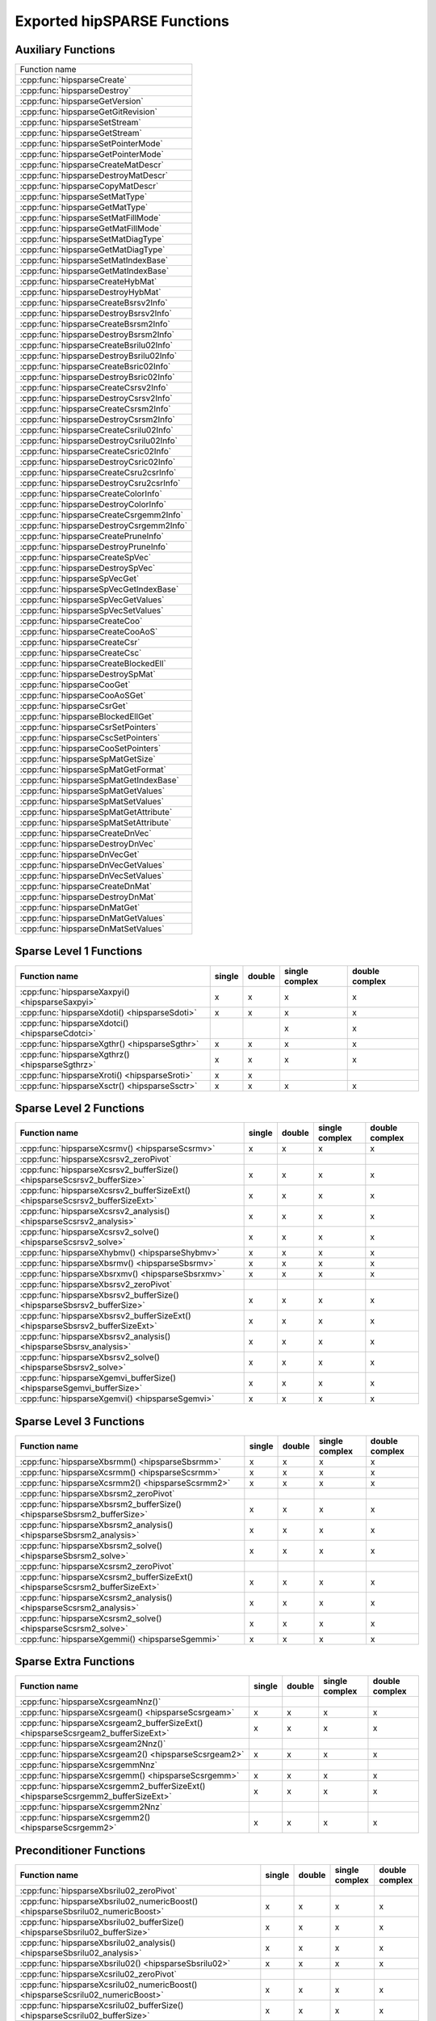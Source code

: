 .. meta::
  :description: hipSPARSE documentation and API reference library
  :keywords: hipSPARSE, rocSPARSE, ROCm, API, documentation

.. _api:

********************************************************************
Exported hipSPARSE Functions
********************************************************************

Auxiliary Functions
===================

+------------------------------------------+
|Function name                             |
+------------------------------------------+
|:cpp:func:`hipsparseCreate`               |
+------------------------------------------+
|:cpp:func:`hipsparseDestroy`              |
+------------------------------------------+
|:cpp:func:`hipsparseGetVersion`           |
+------------------------------------------+
|:cpp:func:`hipsparseGetGitRevision`       |
+------------------------------------------+
|:cpp:func:`hipsparseSetStream`            |
+------------------------------------------+
|:cpp:func:`hipsparseGetStream`            |
+------------------------------------------+
|:cpp:func:`hipsparseSetPointerMode`       |
+------------------------------------------+
|:cpp:func:`hipsparseGetPointerMode`       |
+------------------------------------------+
|:cpp:func:`hipsparseCreateMatDescr`       |
+------------------------------------------+
|:cpp:func:`hipsparseDestroyMatDescr`      |
+------------------------------------------+
|:cpp:func:`hipsparseCopyMatDescr`         |
+------------------------------------------+
|:cpp:func:`hipsparseSetMatType`           |
+------------------------------------------+
|:cpp:func:`hipsparseGetMatType`           |
+------------------------------------------+
|:cpp:func:`hipsparseSetMatFillMode`       |
+------------------------------------------+
|:cpp:func:`hipsparseGetMatFillMode`       |
+------------------------------------------+
|:cpp:func:`hipsparseSetMatDiagType`       |
+------------------------------------------+
|:cpp:func:`hipsparseGetMatDiagType`       |
+------------------------------------------+
|:cpp:func:`hipsparseSetMatIndexBase`      |
+------------------------------------------+
|:cpp:func:`hipsparseGetMatIndexBase`      |
+------------------------------------------+
|:cpp:func:`hipsparseCreateHybMat`         |
+------------------------------------------+
|:cpp:func:`hipsparseDestroyHybMat`        |
+------------------------------------------+
|:cpp:func:`hipsparseCreateBsrsv2Info`     |
+------------------------------------------+
|:cpp:func:`hipsparseDestroyBsrsv2Info`    |
+------------------------------------------+
|:cpp:func:`hipsparseCreateBsrsm2Info`     |
+------------------------------------------+
|:cpp:func:`hipsparseDestroyBsrsm2Info`    |
+------------------------------------------+
|:cpp:func:`hipsparseCreateBsrilu02Info`   |
+------------------------------------------+
|:cpp:func:`hipsparseDestroyBsrilu02Info`  |
+------------------------------------------+
|:cpp:func:`hipsparseCreateBsric02Info`    |
+------------------------------------------+
|:cpp:func:`hipsparseDestroyBsric02Info`   |
+------------------------------------------+
|:cpp:func:`hipsparseCreateCsrsv2Info`     |
+------------------------------------------+
|:cpp:func:`hipsparseDestroyCsrsv2Info`    |
+------------------------------------------+
|:cpp:func:`hipsparseCreateCsrsm2Info`     |
+------------------------------------------+
|:cpp:func:`hipsparseDestroyCsrsm2Info`    |
+------------------------------------------+
|:cpp:func:`hipsparseCreateCsrilu02Info`   |
+------------------------------------------+
|:cpp:func:`hipsparseDestroyCsrilu02Info`  |
+------------------------------------------+
|:cpp:func:`hipsparseCreateCsric02Info`    |
+------------------------------------------+
|:cpp:func:`hipsparseDestroyCsric02Info`   |
+------------------------------------------+
|:cpp:func:`hipsparseCreateCsru2csrInfo`   |
+------------------------------------------+
|:cpp:func:`hipsparseDestroyCsru2csrInfo`  |
+------------------------------------------+
|:cpp:func:`hipsparseCreateColorInfo`      |
+------------------------------------------+
|:cpp:func:`hipsparseDestroyColorInfo`     |
+------------------------------------------+
|:cpp:func:`hipsparseCreateCsrgemm2Info`   |
+------------------------------------------+
|:cpp:func:`hipsparseDestroyCsrgemm2Info`  |
+------------------------------------------+
|:cpp:func:`hipsparseCreatePruneInfo`      |
+------------------------------------------+
|:cpp:func:`hipsparseDestroyPruneInfo`     |
+------------------------------------------+
|:cpp:func:`hipsparseCreateSpVec`          |
+------------------------------------------+
|:cpp:func:`hipsparseDestroySpVec`         |
+------------------------------------------+
|:cpp:func:`hipsparseSpVecGet`             |
+------------------------------------------+
|:cpp:func:`hipsparseSpVecGetIndexBase`    |
+------------------------------------------+
|:cpp:func:`hipsparseSpVecGetValues`       |
+------------------------------------------+
|:cpp:func:`hipsparseSpVecSetValues`       |
+------------------------------------------+
|:cpp:func:`hipsparseCreateCoo`            |
+------------------------------------------+
|:cpp:func:`hipsparseCreateCooAoS`         |
+------------------------------------------+
|:cpp:func:`hipsparseCreateCsr`            |
+------------------------------------------+
|:cpp:func:`hipsparseCreateCsc`            |
+------------------------------------------+
|:cpp:func:`hipsparseCreateBlockedEll`     |
+------------------------------------------+
|:cpp:func:`hipsparseDestroySpMat`         |
+------------------------------------------+
|:cpp:func:`hipsparseCooGet`               |
+------------------------------------------+
|:cpp:func:`hipsparseCooAoSGet`            |
+------------------------------------------+
|:cpp:func:`hipsparseCsrGet`               |
+------------------------------------------+
|:cpp:func:`hipsparseBlockedEllGet`        |
+------------------------------------------+
|:cpp:func:`hipsparseCsrSetPointers`       |
+------------------------------------------+
|:cpp:func:`hipsparseCscSetPointers`       |
+------------------------------------------+
|:cpp:func:`hipsparseCooSetPointers`       |
+------------------------------------------+
|:cpp:func:`hipsparseSpMatGetSize`         |
+------------------------------------------+
|:cpp:func:`hipsparseSpMatGetFormat`       |
+------------------------------------------+
|:cpp:func:`hipsparseSpMatGetIndexBase`    |
+------------------------------------------+
|:cpp:func:`hipsparseSpMatGetValues`       |
+------------------------------------------+
|:cpp:func:`hipsparseSpMatSetValues`       |
+------------------------------------------+
|:cpp:func:`hipsparseSpMatGetAttribute`    |
+------------------------------------------+
|:cpp:func:`hipsparseSpMatSetAttribute`    |
+------------------------------------------+
|:cpp:func:`hipsparseCreateDnVec`          |
+------------------------------------------+
|:cpp:func:`hipsparseDestroyDnVec`         |
+------------------------------------------+
|:cpp:func:`hipsparseDnVecGet`             |
+------------------------------------------+
|:cpp:func:`hipsparseDnVecGetValues`       |
+------------------------------------------+
|:cpp:func:`hipsparseDnVecSetValues`       |
+------------------------------------------+
|:cpp:func:`hipsparseCreateDnMat`          |
+------------------------------------------+
|:cpp:func:`hipsparseDestroyDnMat`         |
+------------------------------------------+
|:cpp:func:`hipsparseDnMatGet`             |
+------------------------------------------+
|:cpp:func:`hipsparseDnMatGetValues`       |
+------------------------------------------+
|:cpp:func:`hipsparseDnMatSetValues`       |
+------------------------------------------+

Sparse Level 1 Functions
========================

================================================ ====== ====== ============== ==============
Function name                                    single double single complex double complex
================================================ ====== ====== ============== ==============
:cpp:func:`hipsparseXaxpyi() <hipsparseSaxpyi>`  x      x      x              x
:cpp:func:`hipsparseXdoti() <hipsparseSdoti>`    x      x      x              x
:cpp:func:`hipsparseXdotci() <hipsparseCdotci>`                x              x
:cpp:func:`hipsparseXgthr() <hipsparseSgthr>`    x      x      x              x
:cpp:func:`hipsparseXgthrz() <hipsparseSgthrz>`  x      x      x              x
:cpp:func:`hipsparseXroti() <hipsparseSroti>`    x      x
:cpp:func:`hipsparseXsctr() <hipsparseSsctr>`    x      x      x              x
================================================ ====== ====== ============== ==============

Sparse Level 2 Functions
========================

============================================================================== ====== ====== ============== ==============
Function name                                                                  single double single complex double complex
============================================================================== ====== ====== ============== ==============
:cpp:func:`hipsparseXcsrmv() <hipsparseScsrmv>`                                x      x      x              x
:cpp:func:`hipsparseXcsrsv2_zeroPivot`
:cpp:func:`hipsparseXcsrsv2_bufferSize() <hipsparseScsrsv2_bufferSize>`        x      x      x              x
:cpp:func:`hipsparseXcsrsv2_bufferSizeExt() <hipsparseScsrsv2_bufferSizeExt>`  x      x      x              x
:cpp:func:`hipsparseXcsrsv2_analysis() <hipsparseScsrsv2_analysis>`            x      x      x              x
:cpp:func:`hipsparseXcsrsv2_solve() <hipsparseScsrsv2_solve>`                  x      x      x              x
:cpp:func:`hipsparseXhybmv() <hipsparseShybmv>`                                x      x      x              x
:cpp:func:`hipsparseXbsrmv() <hipsparseSbsrmv>`                                x      x      x              x
:cpp:func:`hipsparseXbsrxmv() <hipsparseSbsrxmv>`                              x      x      x              x
:cpp:func:`hipsparseXbsrsv2_zeroPivot`
:cpp:func:`hipsparseXbsrsv2_bufferSize() <hipsparseSbsrsv2_bufferSize>`        x      x      x              x
:cpp:func:`hipsparseXbsrsv2_bufferSizeExt() <hipsparseSbsrsv2_bufferSizeExt>`  x      x      x              x
:cpp:func:`hipsparseXbsrsv2_analysis() <hipsparseSbsrsv_analysis>`             x      x      x              x
:cpp:func:`hipsparseXbsrsv2_solve() <hipsparseSbsrsv2_solve>`                  x      x      x              x
:cpp:func:`hipsparseXgemvi_bufferSize() <hipsparseSgemvi_bufferSize>`          x      x      x              x
:cpp:func:`hipsparseXgemvi() <hipsparseSgemvi>`                                x      x      x              x
============================================================================== ====== ====== ============== ==============

Sparse Level 3 Functions
========================

============================================================================= ====== ====== ============== ==============
Function name                                                                 single double single complex double complex
============================================================================= ====== ====== ============== ==============
:cpp:func:`hipsparseXbsrmm() <hipsparseSbsrmm>`                               x      x      x              x
:cpp:func:`hipsparseXcsrmm() <hipsparseScsrmm>`                               x      x      x              x
:cpp:func:`hipsparseXcsrmm2() <hipsparseScsrmm2>`                             x      x      x              x
:cpp:func:`hipsparseXbsrsm2_zeroPivot`
:cpp:func:`hipsparseXbsrsm2_bufferSize() <hipsparseSbsrsm2_bufferSize>`       x      x      x              x
:cpp:func:`hipsparseXbsrsm2_analysis() <hipsparseSbsrsm2_analysis>`           x      x      x              x
:cpp:func:`hipsparseXbsrsm2_solve() <hipsparseSbsrsm2_solve>`                 x      x      x              x
:cpp:func:`hipsparseXcsrsm2_zeroPivot`
:cpp:func:`hipsparseXcsrsm2_bufferSizeExt() <hipsparseScsrsm2_bufferSizeExt>` x      x      x              x
:cpp:func:`hipsparseXcsrsm2_analysis() <hipsparseScsrsm2_analysis>`           x      x      x              x
:cpp:func:`hipsparseXcsrsm2_solve() <hipsparseScsrsm2_solve>`                 x      x      x              x
:cpp:func:`hipsparseXgemmi() <hipsparseSgemmi>`                               x      x      x              x
============================================================================= ====== ====== ============== ==============

Sparse Extra Functions
======================

================================================================================== ====== ====== ============== ==============
Function name                                                                      single double single complex double complex
================================================================================== ====== ====== ============== ==============
:cpp:func:`hipsparseXcsrgeamNnz()`
:cpp:func:`hipsparseXcsrgeam() <hipsparseScsrgeam>`                                x      x      x              x
:cpp:func:`hipsparseXcsrgeam2_bufferSizeExt() <hipsparseScsrgeam2_bufferSizeExt>`  x      x      x              x
:cpp:func:`hipsparseXcsrgeam2Nnz()`
:cpp:func:`hipsparseXcsrgeam2() <hipsparseScsrgeam2>`                              x      x      x              x
:cpp:func:`hipsparseXcsrgemmNnz`
:cpp:func:`hipsparseXcsrgemm() <hipsparseScsrgemm>`                                x      x      x              x
:cpp:func:`hipsparseXcsrgemm2_bufferSizeExt() <hipsparseScsrgemm2_bufferSizeExt>`  x      x      x              x
:cpp:func:`hipsparseXcsrgemm2Nnz`
:cpp:func:`hipsparseXcsrgemm2() <hipsparseScsrgemm2>`                              x      x      x              x
================================================================================== ====== ====== ============== ==============

Preconditioner Functions
========================

===================================================================================================================== ====== ====== ============== ==============
Function name                                                                                                         single double single complex double complex
===================================================================================================================== ====== ====== ============== ==============
:cpp:func:`hipsparseXbsrilu02_zeroPivot`
:cpp:func:`hipsparseXbsrilu02_numericBoost() <hipsparseSbsrilu02_numericBoost>`                                       x      x      x              x
:cpp:func:`hipsparseXbsrilu02_bufferSize() <hipsparseSbsrilu02_bufferSize>`                                           x      x      x              x
:cpp:func:`hipsparseXbsrilu02_analysis() <hipsparseSbsrilu02_analysis>`                                               x      x      x              x
:cpp:func:`hipsparseXbsrilu02() <hipsparseSbsrilu02>`                                                                 x      x      x              x
:cpp:func:`hipsparseXcsrilu02_zeroPivot`
:cpp:func:`hipsparseXcsrilu02_numericBoost() <hipsparseScsrilu02_numericBoost>`                                       x      x      x              x
:cpp:func:`hipsparseXcsrilu02_bufferSize() <hipsparseScsrilu02_bufferSize>`                                           x      x      x              x
:cpp:func:`hipsparseXcsrilu02_bufferSizeExt() <hipsparseScsrilu02_bufferSizeExt>`                                     x      x      x              x
:cpp:func:`hipsparseXcsrilu02_analysis() <hipsparseScsrilu02_analysis>`                                               x      x      x              x
:cpp:func:`hipsparseXcsrilu02() <hipsparseScsrilu02>`                                                                 x      x      x              x
:cpp:func:`hipsparseXbsric02_zeroPivot`
:cpp:func:`hipsparseXbsric02_bufferSize() <hipsparseSbsric02_bufferSize>`                                             x      x      x              x
:cpp:func:`hipsparseXbsric02_analysis() <hipsparseSbsric02_analysis>`                                                 x      x      x              x
:cpp:func:`hipsparseXbsric02() <hipsparseSbsric02>`                                                                   x      x      x              x
:cpp:func:`hipsparseXcsric02_zeroPivot`
:cpp:func:`hipsparseXcsric02_bufferSize() <hipsparseScsric02_bufferSize>`                                             x      x      x              x
:cpp:func:`hipsparseXcsric02_bufferSizeExt() <hipsparseScsric02_bufferSizeExt>`                                       x      x      x              x
:cpp:func:`hipsparseXcsric02_analysis() <hipsparseScsric02_analysis>`                                                 x      x      x              x
:cpp:func:`hipsparseXcsric02() <hipsparseScsric02>`                                                                   x      x      x              x
:cpp:func:`hipsparseXgtsv2_bufferSizeExt() <hipsparseSgtsv2_bufferSizeExt>`                                           x      x      x              x
:cpp:func:`hipsparseXgtsv2() <hipsparseSgtsv2>`                                                                       x      x      x              x
:cpp:func:`hipsparseXgtsv2_nopivot_bufferSizeExt() <hipsparseSgtsv2_nopivot_bufferSizeExt>`                           x      x      x              x
:cpp:func:`hipsparseXgtsv2_nopivot() <hipsparseSgtsv2_nopivot>`                                                       x      x      x              x
:cpp:func:`hipsparseXgtsv2StridedBatch_bufferSizeExt() <hipsparseSgtsv2StridedBatch_bufferSizeExt>`                   x      x      x              x
:cpp:func:`hipsparseXgtsv2StridedBatch() <hipsparseSgtsv2StridedBatch>`                                               x      x      x              x
:cpp:func:`hipsparseXgtsvInterleavedBatch_bufferSizeExt() <hipsparseSgtsvInterleavedBatch_bufferSizeExt>`             x      x      x              x
:cpp:func:`hipsparseXgtsvInterleavedBatch() <hipsparseSgtsvInterleavedBatch>`                                         x      x      x              x
:cpp:func:`hipsparseXgpsvInterleavedBatch_bufferSizeExt() <hipsparseSgpsvInterleavedBatch_bufferSizeExt>`             x      x      x              x
:cpp:func:`hipsparseXgpsvInterleavedBatch() <hipsparseSgpsvInterleavedBatch>`                                         x      x      x              x
===================================================================================================================== ====== ====== ============== ==============

Conversion Functions
====================

====================================================================================================================== ====== ====== ============== ==============
Function name                                                                                                          single double single complex double complex
====================================================================================================================== ====== ====== ============== ==============
:cpp:func:`hipsparseXnnz() <hipsparseSnnz>`                                                                            x      x      x              x
:cpp:func:`hipsparseXdense2csr() <hipsparseSdense2csr>`                                                                x      x      x              x
:cpp:func:`hipsparseXpruneDense2csr_bufferSize() <hipsparseSpruneDense2csr_bufferSize>`                                x      x
:cpp:func:`hipsparseXpruneDense2csrNnz() <hipsparseSpruneDense2csrNnz>`                                                x      x
:cpp:func:`hipsparseXpruneDense2csr() <hipsparseSpruneDense2csr>`                                                      x      x
:cpp:func:`hipsparseXpruneDense2csrByPercentage_bufferSize() <hipsparseSpruneDense2csrByPercentage_bufferSize>`        x      x
:cpp:func:`hipsparseXpruneDense2csrByPercentage_bufferSizeExt() <hipsparseSpruneDense2csrByPercentage_bufferSizeExt>`  x      x
:cpp:func:`hipsparseXpruneDense2csrNnzByPercentage() <hipsparseSpruneDense2csrNnzByPercentage>`                        x      x
:cpp:func:`hipsparseXpruneDense2csrByPercentage() <hipsparseSpruneDense2csrByPercentage>`                              x      x
:cpp:func:`hipsparseXdense2csc() <hipsparseSdense2csc>`                                                                x      x      x              x
:cpp:func:`hipsparseXcsr2dense() <hipsparseScsr2dense>`                                                                x      x      x              x
:cpp:func:`hipsparseXcsc2dense() <hipsparseScsc2dense>`                                                                x      x      x              x
:cpp:func:`hipsparseXcsr2bsrNnz`
:cpp:func:`hipsparseXcsr2bsr() <hipsparseScsr2bsr>`                                                                    x      x      x              x
:cpp:func:`hipsparseXnnz_compress() <hipsparseSnnz_compress>`                                                          x      x      x              x
:cpp:func:`hipsparseXcsr2coo`
:cpp:func:`hipsparseXcsr2csc() <hipsparseScsr2csc>`                                                                    x      x      x              x
:cpp:func:`hipsparseXcsr2hyb() <hipsparseScsr2hyb>`                                                                    x      x      x              x
:cpp:func:`hipsparseXgebsr2gebsc_bufferSize <hipsparseSgebsr2gebsc_bufferSize>`                                        x      x      x              x
:cpp:func:`hipsparseXgebsr2gebsc() <hipsparseSgebsr2gebsc>`                                                            x      x      x              x
:cpp:func:`hipsparseXcsr2gebsr_bufferSize() <hipsparseScsr2gebsr_bufferSize>`                                          x      x      x              x
:cpp:func:`hipsparseXcsr2gebsrNnz`
:cpp:func:`hipsparseXcsr2gebsr() <hipsparseScsr2gebsr>`                                                                x      x      x              x
:cpp:func:`hipsparseXbsr2csr() <hipsparseSbsr2csr>`                                                                    x      x      x              x
:cpp:func:`hipsparseXgebsr2csr() <hipsparseSgebsr2csr>`                                                                x      x      x              x
:cpp:func:`hipsparseXcsr2csr_compress() <hipsparseScsr2csr_compress>`                                                  x      x      x              x
:cpp:func:`hipsparseXpruneCsr2csr_bufferSize() <hipsparseSpruneCsr2csr_bufferSize>`                                    x      x
:cpp:func:`hipsparseXpruneCsr2csr_bufferSizeExt() <hipsparseSpruneCsr2csr_bufferSizeExt>`                              x      x
:cpp:func:`hipsparseXpruneCsr2csrNnz() <hipsparseSpruneCsr2csrNnz>`                                                    x      x
:cpp:func:`hipsparseXpruneCsr2csr() <hipsparseSpruneCsr2csr>`                                                          x      x
:cpp:func:`hipsparseXpruneCsr2csrByPercentage_bufferSize() <hipsparseSpruneCsr2csrByPercentage_bufferSize>`            x      x
:cpp:func:`hipsparseXpruneCsr2csrByPercentage_bufferSizeExt() <hipsparseSpruneCsr2csrByPercentage_bufferSizeExt>`      x      x
:cpp:func:`hipsparseXpruneCsr2csrNnzByPercentage() <hipsparseSpruneCsr2csrNnzByPercentage>`                            x      x
:cpp:func:`hipsparseXpruneCsr2csrByPercentage() <hipsparseSpruneCsr2csrByPercentage>`                                  x      x
:cpp:func:`hipsparseXhyb2csr() <hipsparseShyb2csr>`                                                                    x      x      x              x
:cpp:func:`hipsparseXcoo2csr`
:cpp:func:`hipsparseCreateIdentityPermutation`
:cpp:func:`hipsparseXcsrsort_bufferSizeExt`
:cpp:func:`hipsparseXcsrsort`
:cpp:func:`hipsparseXcscsort_bufferSizeExt`
:cpp:func:`hipsparseXcscsort`
:cpp:func:`hipsparseXcoosort_bufferSizeExt`
:cpp:func:`hipsparseXcoosortByRow`
:cpp:func:`hipsparseXcoosortByColumn`
:cpp:func:`hipsparseXgebsr2gebsr_bufferSize() <hipsparseSgebsr2gebsr_bufferSize>`                                      x      x      x              x
:cpp:func:`hipsparseXgebsr2gebsrNnz()`
:cpp:func:`hipsparseXgebsr2gebsr() <hipsparseSgebsr2gebsr>`                                                            x      x      x              x
:cpp:func:`hipsparseXcsru2csr_bufferSizeExt() <hipsparseScsru2csr_bufferSizeExt>`                                      x      x      x              x
:cpp:func:`hipsparseXcsru2csr() <hipsparseScsru2csr>`                                                                  x      x      x              x
:cpp:func:`hipsparseXcsr2csru() <hipsparseScsr2csru>`                                                                  x      x      x              x
====================================================================================================================== ====== ====== ============== ==============

Reordering Functions
====================

======================================================= ====== ====== ============== ==============
Function name                                           single double single complex double complex
======================================================= ====== ====== ============== ==============
:cpp:func:`hipsparseXcsrcolor() <hipsparseScsrcolor>`   x      x      x              x
======================================================= ====== ====== ============== ==============

Sparse Generic Functions
========================

=============================================== ====== ====== ============== ==============
Function name                                   single double single complex double complex
=============================================== ====== ====== ============== ==============
:cpp:func:`hipsparseAxpby()`                    x      x      x              x
:cpp:func:`hipsparseGather()`                   x      x      x              x
:cpp:func:`hipsparseScatter()`                  x      x      x              x
:cpp:func:`hipsparseRot()`                      x      x      x              x
:cpp:func:`hipsparseSparseToDense_bufferSize()` x      x      x              x
:cpp:func:`hipsparseSparseToDense()`            x      x      x              x
:cpp:func:`hipsparseDenseToSparse_bufferSize()` x      x      x              x
:cpp:func:`hipsparseDenseToSparse_analysis()`   x      x      x              x
:cpp:func:`hipsparseDenseToSparse_convert()`    x      x      x              x
:cpp:func:`hipsparseSpVV_bufferSize()`          x      x      x              x
:cpp:func:`hipsparseSpVV()`                     x      x      x              x
:cpp:func:`hipsparseSpMV_bufferSize()`          x      x      x              x
:cpp:func:`hipsparseSpMV()`                     x      x      x              x
:cpp:func:`hipsparseSpMM_bufferSize()`          x      x      x              x
:cpp:func:`hipsparseSpMM_preprocess()`          x      x      x              x
:cpp:func:`hipsparseSpMM()`                     x      x      x              x
:cpp:func:`hipsparseSpGEMM_createDescr()`       x      x      x              x
:cpp:func:`hipsparseSpGEMM_destroyDescr()`      x      x      x              x
:cpp:func:`hipsparseSpGEMM_workEstimation()`    x      x      x              x
:cpp:func:`hipsparseSpGEMM_compute()`           x      x      x              x
:cpp:func:`hipsparseSpGEMM_copy()`              x      x      x              x
:cpp:func:`hipsparseSDDMM_bufferSize()`         x      x      x              x
:cpp:func:`hipsparseSDDMM_preprocess()`         x      x      x              x
:cpp:func:`hipsparseSDDMM()`                    x      x      x              x
:cpp:func:`hipsparseSpSV_createDescr()`         x      x      x              x
:cpp:func:`hipsparseSpSV_destroyDescr()`        x      x      x              x
:cpp:func:`hipsparseSpSV_bufferSize()`          x      x      x              x
:cpp:func:`hipsparseSpSV_analysis()`            x      x      x              x
:cpp:func:`hipsparseSpSV_solve()`               x      x      x              x
:cpp:func:`hipsparseSpSM_createDescr()`         x      x      x              x
:cpp:func:`hipsparseSpSM_destroyDescr()`        x      x      x              x
:cpp:func:`hipsparseSpSM_bufferSize()`          x      x      x              x
:cpp:func:`hipsparseSpSM_analysis()`            x      x      x              x
:cpp:func:`hipsparseSpSM_solve()`               x      x      x              x
=============================================== ====== ====== ============== ==============

